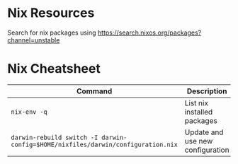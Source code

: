 * Nix Resources

Search for nix packages using https://search.nixos.org/packages?channel=unstable

* Nix Cheatsheet

| Command                                                                          | Description                      |
|----------------------------------------------------------------------------------+----------------------------------|
| =nix-env -q=                                                                     | List nix installed packages      |
| =darwin-rebuild switch -I darwin-config=$HOME/nixfiles/darwin/configuration.nix= | Update and use new configuration |


